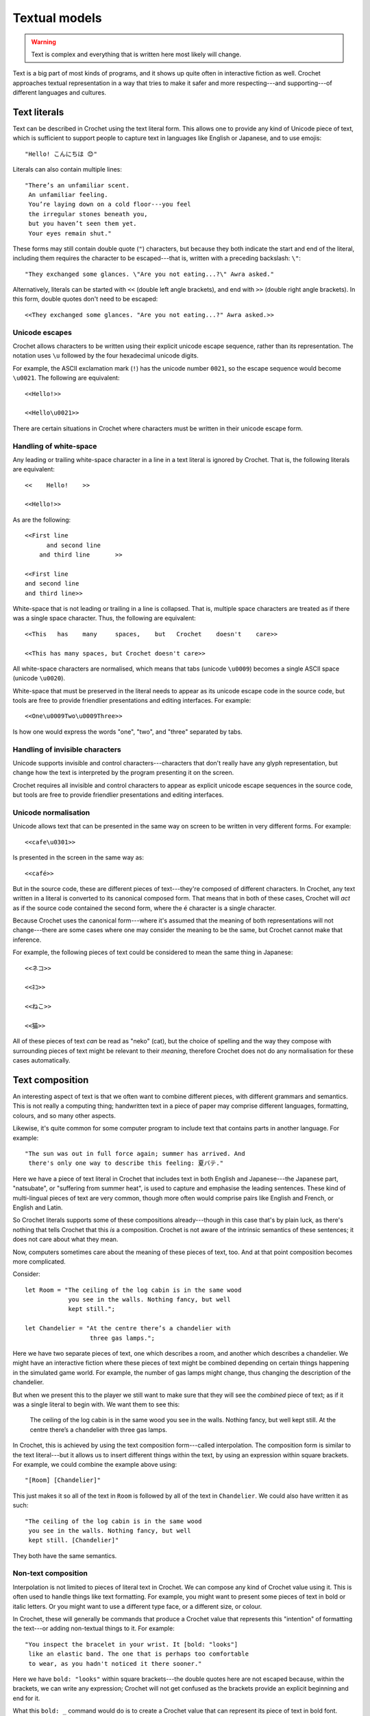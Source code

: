 Textual models
==============

.. warning::

   Text is complex and everything that is written here most likely will
   change.


Text is a big part of most kinds of programs, and it shows up quite
often in interactive fiction as well. Crochet approaches textual
representation in a way that tries to make it safer and more
respecting---and supporting---of different languages and cultures.


Text literals
-------------

Text can be described in Crochet using the text literal form. This
allows one to provide any kind of Unicode piece of text, which is
sufficient to support people to capture text in languages like
English or Japanese, and to use emojis::

    "Hello! こんにちは 😊"

Literals can also contain multiple lines::

    "There’s an unfamiliar scent.
     An unfamiliar feeling.
     You’re laying down on a cold floor---you feel
     the irregular stones beneath you,
     but you haven’t seen them yet.
     Your eyes remain shut."

These forms may still contain double quote (``"``) characters, but
because they both indicate the start and end of the literal, including
them requires the character to be escaped---that is, written with
a preceding backslash: ``\"``::

    "They exchanged some glances. \"Are you not eating...?\" Awra asked."

Alternatively, literals can be started with ``<<`` (double left angle brackets),
and end with ``>>`` (double right angle brackets). In this form, double quotes
don't need to be escaped::

    <<They exchanged some glances. "Are you not eating...?" Awra asked.>>


Unicode escapes
'''''''''''''''

Crochet allows characters to be written using their explicit unicode escape
sequence, rather than its representation. The notation uses ``\u`` followed
by the four hexadecimal unicode digits.

For example, the ASCII exclamation mark (``!``) has the unicode number
``0021``, so the escape sequence would become ``\u0021``. The following
are equivalent::

    <<Hello!>>

    <<Hello\u0021>>

There are certain situations in Crochet where characters must be written
in their unicode escape form.


Handling of white-space
'''''''''''''''''''''''

Any leading or trailing white-space character in a line in a text literal
is ignored by Crochet. That is, the following literals are equivalent::

    <<    Hello!    >>

    <<Hello!>>

As are the following::

    <<First line
          and second line
        and third line       >>

    <<First line
    and second line
    and third line>>

White-space that is not leading or trailing in a line is collapsed. That is,
multiple space characters are treated as if there was a single space character.
Thus, the following are equivalent::

    <<This   has    many     spaces,    but   Crochet    doesn't    care>>

    <<This has many spaces, but Crochet doesn't care>>

All white-space characters are normalised, which means that tabs (unicode
``\u0009``) becomes a single ASCII space (unicode ``\u0020``).

White-space that must be preserved in the literal needs to appear as
its unicode escape code in the source code, but tools are free to provide
friendlier presentations and editing interfaces. For example::

    <<One\u0009Two\u0009Three>>

Is how one would express the words "one", "two", and "three" separated by
tabs.


Handling of invisible characters
''''''''''''''''''''''''''''''''

Unicode supports invisible and control characters---characters that don't
really have any glyph representation, but change how the text is interpreted
by the program presenting it on the screen.

Crochet requires all invisible and control characters to appear as explicit
unicode escape sequences in the source code, but tools are free to provide
friendlier presentations and editing interfaces.


Unicode normalisation
'''''''''''''''''''''

Unicode allows text that can be presented in the same way on screen to be
written in very different forms. For example::

    <<cafe\u0301>>

Is presented in the screen in the same way as::

    <<café>>

But in the source code, these are different pieces of text---they're composed
of different characters. In Crochet, any text written in a literal is
converted to its canonical composed form. That means that in both of these
cases, Crochet will *act* as if the source code contained the second form,
where the ``é`` character is a single character.

Because Crochet uses the canonical form---where it's assumed that the meaning
of both representations will not change---there are some cases where one may
consider the meaning to be the same, but Crochet cannot make that inference.

For example, the following pieces of text could be considered to mean the
same thing in Japanese::

    <<ネコ>>

    <<ﾈｺ>>

    <<ねこ>>

    <<猫>>

All of these pieces of text *can* be read as "neko" (cat), but the choice
of spelling and the way they compose with surrounding pieces of text might
be relevant to their *meaning*, therefore Crochet does not do any
normalisation for these cases automatically.


Text composition
----------------

An interesting aspect of text is that we often want to combine different
pieces, with different grammars and semantics. This is not really a
computing thing; handwritten text in a piece of paper may comprise
different languages, formatting, colours, and so many other aspects.

Likewise, it's quite common for some computer program to include text
that contains parts in another language. For example::

    "The sun was out in full force again; summer has arrived. And
     there's only one way to describe this feeling: 夏バテ."

Here we have a piece of text literal in Crochet that includes text
in both English and Japanese---the Japanese part, "natsubate", or
"suffering from summer heat", is used to capture and emphasise the
leading sentences. These kind of multi-lingual pieces of text are
very common, though more often would comprise pairs like English
and French, or English and Latin.

So Crochet literals supports some of these compositions already---though
in this case that's by plain luck, as there's nothing that tells
Crochet that this *is* a composition. Crochet is not aware of
the intrinsic semantics of these sentences; it does not care about
what they mean.

Now, computers sometimes care about the meaning of these pieces of
text, too. And at that point composition becomes more complicated.

Consider::

    let Room = "The ceiling of the log cabin is in the same wood
                you see in the walls. Nothing fancy, but well
                kept still.";
                 
    let Chandelier = "At the centre there’s a chandelier with
                      three gas lamps.";

Here we have two separate pieces of text, one which describes a room, and
another which describes a chandelier. We might have an interactive fiction
where these pieces of text might be combined depending on certain things
happening in the simulated game world. For example, the number of gas
lamps might change, thus changing the description of the chandelier.

But when we present this to the player we still want to make sure that
they will see the *combined* piece of text; as if it was a single literal
to begin with. We want them to see this:

    The ceiling of the log cabin is in the same wood you see in the walls.
    Nothing fancy, but well kept still. At the centre there’s a chandelier
    with three gas lamps.

In Crochet, this is achieved by using the text composition form---called
interpolation. The composition form is similar to the text literal---but
it allows us to insert different things within the text, by using an
expression within square brackets. For example, we could combine the
example above using::

    "[Room] [Chandelier]"

This just makes it so all of the text in ``Room`` is followed by all
of the text in ``Chandelier``. We could also have written it as such::

    "The ceiling of the log cabin is in the same wood
     you see in the walls. Nothing fancy, but well
     kept still. [Chandelier]"

They both have the same semantics.


Non-text composition
''''''''''''''''''''

Interpolation is not limited to pieces of literal text in Crochet. We
can compose any kind of Crochet value using it. This is often used to
handle things like text formatting. For example, you might want to
present some pieces of text in bold or italic letters. Or you might
want to use a different type face, or a different size, or colour.

In Crochet, these will generally be commands that produce a
Crochet value that represents this "intention" of formatting
the text---or adding non-textual things to it. For example::

    "You inspect the bracelet in your wrist. It [bold: "looks"]
     like an elastic band. The one that is perhaps too comfortable
     to wear, as you hadn't noticed it there sooner."

Here we have ``bold: "looks"`` within square brackets---the double
quotes here are not escaped because, within the brackets, we can
write any expression; Crochet will not get confused as the
brackets provide an explicit beginning and end for it.

What this ``bold: _`` command would do is to create a Crochet
value that can represent its piece of text in bold font. Essentially
giving us something that looks like this:

    You inspect the bracelet in your wrist. It **looks**
    like an elastic band. The one that is perhaps too comfortable
    to wear, as you hadn't noticed it there sooner.

Internally, Crochet just keeps track of which parts of the
interpolation are literal pieces of text, and which parts are
some arbitrary Crochet value. But it's up to the code handling
these interpolations how to associate a meaning to the entire
composition.


Text and trust
--------------

Crochet considers all pieces of literal text to be "trusted"---that
is, they originate from within the code itself, and so the meaning
should be known. At least as long as the package which includes
them is also trusted.

On the other hand, pieces of text that come from outside of the
program---say text that user can type and provide to your program,
or the contents of a file---are always considered "untrusted".
Which means that Crochet cannot verify its origin, and cannot
decide if that piece of text is "safe" or not.

Whenever pieces of untrusted text are combined with pieces of
trusted text, the entire interpolation becomes, itself, untrusted---
but the pieces within this interpolation maintain their original
trust level. This behaviour allows computations that interpret
these interpolations to know which values need to be a bit
more restricted, and subject to a bit more of scrutinity,
when looking at them. Safe composition of values relies on
this property.

To put this in more concrete terms. Imagine that you allow
users to type the name of a file, which your game can then
use as their avatar. These avatars are stored within a particular
folder, so in order to load them you use the following
interpolation::

    let Avatar = "images/avatars/[Filename]";

So when Alissa types in ``cat.png`` as her file name, she'll
get ``images/avatars/cat.png`` as her avatar. Maki, however,
is trying to be a bit clever here. She sees the potential to
*break* our little game. So she types ``../game-logo.png`` as her file
name---and gets ``images/game-logo.png`` as her avatar.

This example doesn't have any particularly bad implications,
but it still lets us see that when we combine pieces of text
naïvely, what we expected is not *always* what happens---and
a lot of security issues happen because of this mismatch
between what we expected to happen and what was actually
*possible* to happen, given the program we wrote.

Crochet aims to keep that mismatch to a minimum, which is why it
goes a bit further with the distinction between trusted
and untrusted values. This is then used by code interpreting
these interpolations to ensure that it's very unlikely that
they will do confusing things---most of the time, you don't
really need to *worry* about it, unless you're the one writing
one of these interpreters.
